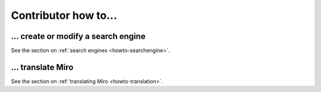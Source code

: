 =======================
 Contributor how to...
=======================

... create or modify a search engine
====================================

See the section on :ref:`search engines <howto-searchengine>`.


... translate Miro
==================

See the section on :ref:`translating Miro <howto-translation>`.

